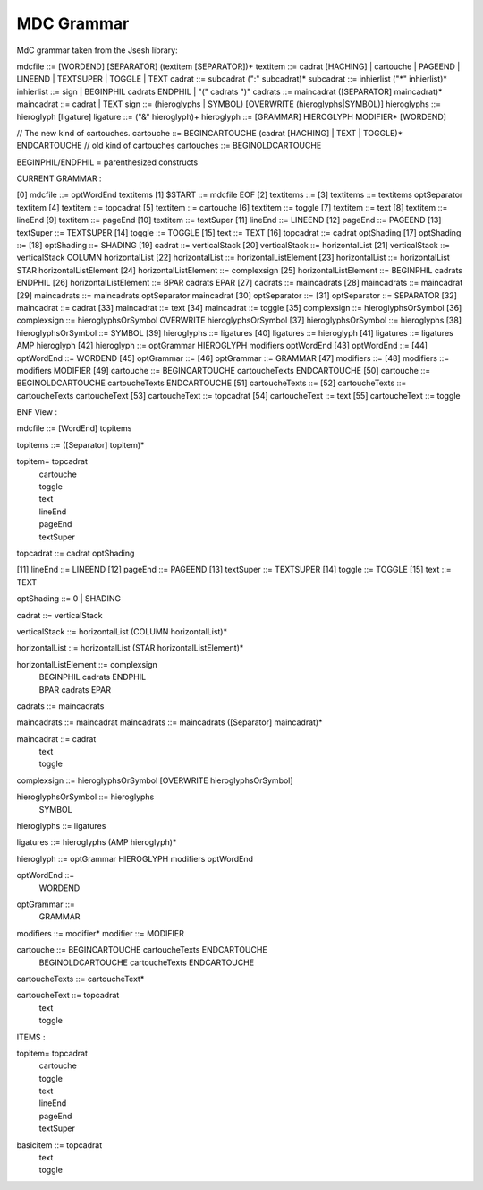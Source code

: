 #############
MDC Grammar
#############

MdC grammar taken from the Jsesh library::

mdcfile   ::= [WORDEND] [SEPARATOR] (textitem [SEPARATOR])+
textitem    ::= cadrat [HACHING] | cartouche | PAGEEND | LINEEND | TEXTSUPER | TOGGLE | TEXT
cadrat ::= subcadrat (":" subcadrat)*
subcadrat  ::= inhierlist ("*" inhierlist)*
inhierlist  ::= sign | BEGINPHIL cadrats ENDPHIL | "(" cadrats ")"
cadrats   ::= maincadrat ([SEPARATOR] maincadrat)*                             
maincadrat ::= cadrat | TEXT
sign ::= (hieroglyphs | SYMBOL) [OVERWRITE (hieroglyphs|SYMBOL)]
hieroglyphs ::= hieroglyph [ligature]
ligature ::=  ("&" hieroglyph)+
hieroglyph  ::= [GRAMMAR] HIEROGLYPH MODIFIER* [WORDEND]

// The new kind of cartouches.
cartouche ::= BEGINCARTOUCHE (cadrat [HACHING] | TEXT | TOGGLE)* ENDCARTOUCHE
// old kind of cartouches
cartouches ::= BEGINOLDCARTOUCHE 


BEGINPHIL/ENDPHIL = parenthesized constructs


CURRENT GRAMMAR :

[0] mdcfile ::= optWordEnd textitems 
[1] $START ::= mdcfile EOF 
[2] textitems ::= 
[3] textitems ::= textitems optSeparator textitem 
[4] textitem ::= topcadrat 
[5] textitem ::= cartouche 
[6] textitem ::= toggle 
[7] textitem ::= text 
[8] textitem ::= lineEnd 
[9] textitem ::= pageEnd 
[10] textitem ::= textSuper 
[11] lineEnd ::= LINEEND 
[12] pageEnd ::= PAGEEND 
[13] textSuper ::= TEXTSUPER 
[14] toggle ::= TOGGLE 
[15] text ::= TEXT 
[16] topcadrat ::= cadrat optShading 
[17] optShading ::= 
[18] optShading ::= SHADING 
[19] cadrat ::= verticalStack 
[20] verticalStack ::= horizontalList 
[21] verticalStack ::= verticalStack COLUMN horizontalList 
[22] horizontalList ::= horizontalListElement 
[23] horizontalList ::= horizontalList STAR horizontalListElement 
[24] horizontalListElement ::= complexsign 
[25] horizontalListElement ::= BEGINPHIL cadrats ENDPHIL 
[26] horizontalListElement ::= BPAR cadrats EPAR 
[27] cadrats ::= maincadrats 
[28] maincadrats ::= maincadrat 
[29] maincadrats ::= maincadrats optSeparator maincadrat 
[30] optSeparator ::= 
[31] optSeparator ::= SEPARATOR 
[32] maincadrat ::= cadrat 
[33] maincadrat ::= text 
[34] maincadrat ::= toggle 
[35] complexsign ::= hieroglyphsOrSymbol 
[36] complexsign ::= hieroglyphsOrSymbol OVERWRITE hieroglyphsOrSymbol 
[37] hieroglyphsOrSymbol ::= hieroglyphs 
[38] hieroglyphsOrSymbol ::= SYMBOL 
[39] hieroglyphs ::= ligatures 
[40] ligatures ::= hieroglyph 
[41] ligatures ::= ligatures AMP hieroglyph 
[42] hieroglyph ::= optGrammar HIEROGLYPH modifiers optWordEnd 
[43] optWordEnd ::= 
[44] optWordEnd ::= WORDEND 
[45] optGrammar ::= 
[46] optGrammar ::= GRAMMAR 
[47] modifiers ::= 
[48] modifiers ::= modifiers MODIFIER 
[49] cartouche ::= BEGINCARTOUCHE cartoucheTexts ENDCARTOUCHE 
[50] cartouche ::= BEGINOLDCARTOUCHE cartoucheTexts ENDCARTOUCHE 
[51] cartoucheTexts ::= 
[52] cartoucheTexts ::= cartoucheTexts cartoucheText 
[53] cartoucheText ::= topcadrat 
[54] cartoucheText ::= text 
[55] cartoucheText ::= toggle 


BNF View :

mdcfile ::= [WordEnd] topitems 

topitems ::= ([Separator] topitem)*

topitem= topcadrat 
	| cartouche 
	| toggle 
	| text 
	| lineEnd 
	| pageEnd 
	| textSuper

topcadrat ::= cadrat optShading

[11] lineEnd ::= LINEEND 
[12] pageEnd ::= PAGEEND 
[13] textSuper ::= TEXTSUPER 
[14] toggle ::= TOGGLE 
[15] text ::= TEXT 

optShading ::= 0 | SHADING 

cadrat ::= verticalStack 

verticalStack ::= horizontalList (COLUMN horizontalList)*

horizontalList ::= horizontalList (STAR horizontalListElement)*

horizontalListElement ::= complexsign 
	| BEGINPHIL cadrats ENDPHIL 
	| BPAR cadrats EPAR 

cadrats ::= maincadrats 

maincadrats ::= maincadrat 
maincadrats ::= maincadrats ([Separator] maincadrat)*

maincadrat ::= cadrat 
	| text 
	| toggle 


complexsign ::= hieroglyphsOrSymbol [OVERWRITE hieroglyphsOrSymbol]

hieroglyphsOrSymbol ::= hieroglyphs 
	| SYMBOL 

hieroglyphs ::= ligatures 

ligatures ::= hieroglyphs (AMP hieroglyph)*

hieroglyph ::= optGrammar HIEROGLYPH modifiers optWordEnd 

optWordEnd ::= 
	| WORDEND 

optGrammar ::= 
	| GRAMMAR 

modifiers ::= modifier*
modifier ::= MODIFIER 

cartouche ::= BEGINCARTOUCHE cartoucheTexts ENDCARTOUCHE 
	| BEGINOLDCARTOUCHE cartoucheTexts ENDCARTOUCHE 

cartoucheTexts ::= cartoucheText*

cartoucheText ::= topcadrat 
	| text 
	| toggle 


ITEMS : 

topitem= topcadrat 
	| cartouche 
	| toggle 
	| text 
	| lineEnd 
	| pageEnd 
	| textSuper

basicitem ::= topcadrat 
	| text 
	| toggle 


